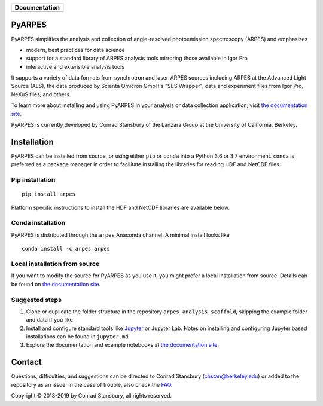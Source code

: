 +-----------------------+
| **Documentation**     |
+=======================+
| |Documentation|       |
+-----------------------+

.. |Documentation| image:: https://img.shields.io/badge/api-reference-blue.svg
   :target: https://stupefied-bhabha-ce8a9f.netlify.com/

.. image:: https://dev.azure.com/lanzara-group/PyARPES/_apis/build/status/PyARPES%20CI%20Build?branchName=master
   :target: https://dev.azure.com/lanzara-group/PyARPES/_build?definitionId=2

.. image:: https://img.shields.io/azure-devops/coverage/lanzara-group/PyARPES/2.svg
   :target: https://dev.azure.com/lanzara-group/PyARPES/_build?definitionId=2

.. image:: https://img.shields.io/pypi/v/arpes.svg
   :target: https://pypi.org/project/arpes/

.. image:: https://img.shields.io/conda/v/arpes/arpes.svg
   :target: https://anaconda.org/arpes/arpes

.. image:: https://img.shields.io/pypi/pyversions/arpes.svg
   :target: https://pypi.org/project/arpes/

PyARPES
=======

PyARPES simplifies the analysis and collection of angle-resolved photoemission spectroscopy (ARPES) and emphasizes

* modern, best practices for data science
* support for a standard library of ARPES analysis tools mirroring those available in Igor Pro
* interactive and extensible analysis tools

It supports a variety of data formats from synchrotron and laser-ARPES sources including ARPES at the Advanced
Light Source (ALS), the data produced by Scienta Omicron GmbH's "SES Wrapper", data and experiment files from
Igor Pro, NeXuS files, and others.

To learn more about installing and using PyARPES in your analysis or data collection application,
visit `the documentation site`_.

PyARPES is currently developed by Conrad Stansbury of the Lanzara Group at the University of California, Berkeley.

Installation
============

PyARPES can be installed from source, or using either ``pip`` or ``conda`` into a Python 3.6 or 3.7 environment.
``conda`` is preferred as a package manager in order to facilitate installing the libraries for reading HDF and
NetCDF files.

Pip installation
----------------

::

   pip install arpes

Platform specific instructions to install the HDF and NetCDF libraries are
available below.

Conda installation
------------------

PyARPES is distributed through the ``arpes`` Anaconda channel. A minimal install looks like

::

   conda install -c arpes arpes


Local installation from source
------------------------------

If you want to modify the source for PyARPES as you use it, you might prefer a local installation from source.
Details can be found on `the documentation site`_.


Suggested steps
---------------

1. Clone or duplicate the folder structure in the repository ``arpes-analysis-scaffold``,
   skipping the example folder and data if you like
2. Install and configure standard tools like Jupyter_ or Jupyter Lab. Notes on installing
   and configuring Jupyter based installations can be found in ``jupyter.md``
3. Explore the documentation and example notebooks at `the documentation site`_.

Contact
=======

Questions, difficulties, and suggestions can be directed to Conrad Stansbury (chstan@berkeley.edu)
or added to the repository as an issue. In the case of trouble, also check the `FAQ`_.

Copyright |copy| 2018-2019 by Conrad Stansbury, all rights reserved.

.. |copy|   unicode:: U+000A9 .. COPYRIGHT SIGN

.. _Jupyter: https://jupyter.org/
.. _the documentation site: https://arpes.netlify.com/
.. _contributing: https://arpes.netlify.com/#/contributing
.. _FAQ: https://arpes.netlify.com/#/faq

